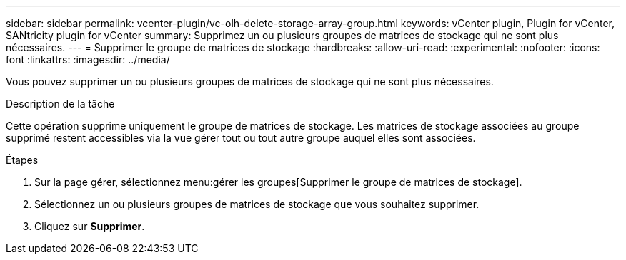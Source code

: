 ---
sidebar: sidebar 
permalink: vcenter-plugin/vc-olh-delete-storage-array-group.html 
keywords: vCenter plugin, Plugin for vCenter, SANtricity plugin for vCenter 
summary: Supprimez un ou plusieurs groupes de matrices de stockage qui ne sont plus nécessaires. 
---
= Supprimer le groupe de matrices de stockage
:hardbreaks:
:allow-uri-read: 
:experimental: 
:nofooter: 
:icons: font
:linkattrs: 
:imagesdir: ../media/


[role="lead"]
Vous pouvez supprimer un ou plusieurs groupes de matrices de stockage qui ne sont plus nécessaires.

.Description de la tâche
Cette opération supprime uniquement le groupe de matrices de stockage. Les matrices de stockage associées au groupe supprimé restent accessibles via la vue gérer tout ou tout autre groupe auquel elles sont associées.

.Étapes
. Sur la page gérer, sélectionnez menu:gérer les groupes[Supprimer le groupe de matrices de stockage].
. Sélectionnez un ou plusieurs groupes de matrices de stockage que vous souhaitez supprimer.
. Cliquez sur *Supprimer*.


